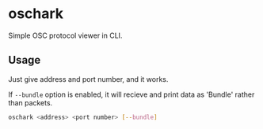 * oschark

  Simple OSC protocol viewer in CLI.

** Usage
   Just give address and port number, and it works.

   If ~--bundle~ option is enabled, it will recieve and print
   data as 'Bundle' rather than packets.

   #+begin_src sh
     oschark <address> <port number> [--bundle]
   #+end_src
   
